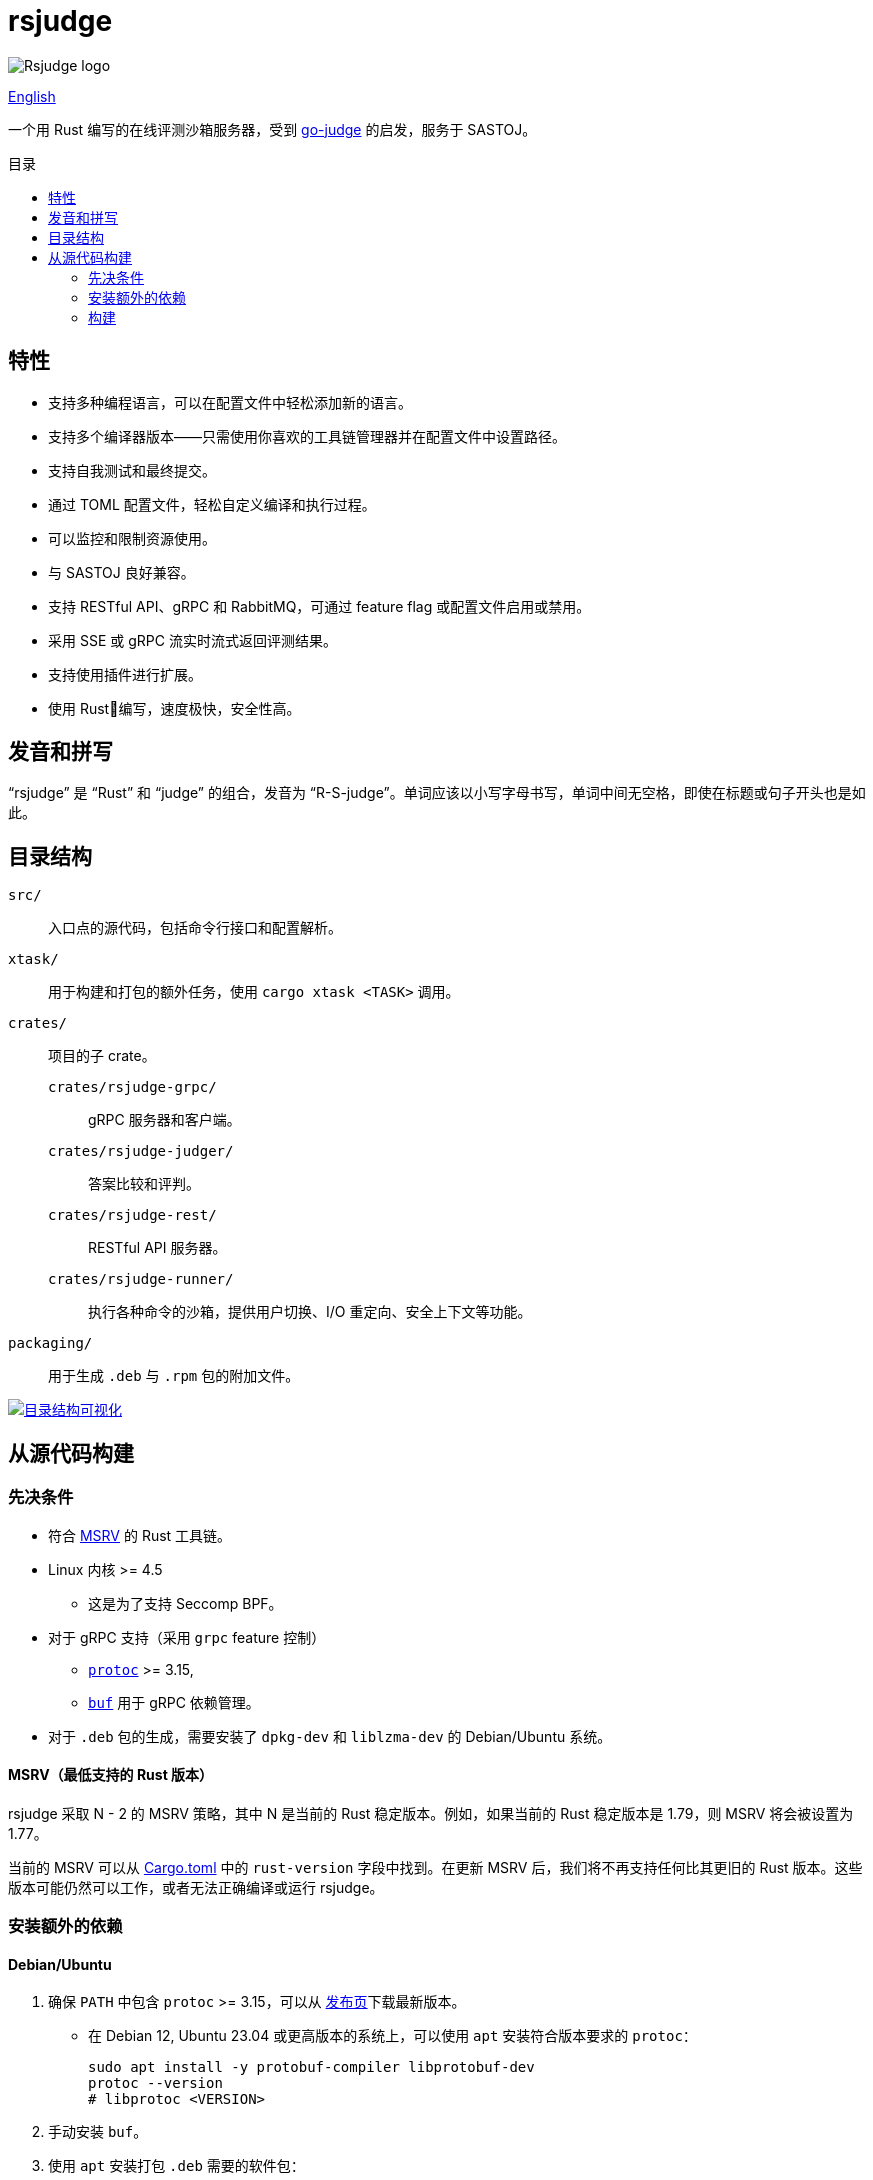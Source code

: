 = rsjudge
:lang: zh-CN
:toc: preamble
:toc-title: 目录

image:assets/rsjudge.svg[Rsjudge logo]

xref:README.adoc[English]

一个用 Rust 编写的在线评测沙箱服务器，受到 https://github.com/criyle/go-judge[go-judge] 的启发，服务于 SASTOJ。

== 特性

* 支持多种编程语言，可以在配置文件中轻松添加新的语言。
* 支持多个编译器版本——只需使用你喜欢的工具链管理器并在配置文件中设置路径。
* 支持自我测试和最终提交。
* 通过 TOML 配置文件，轻松自定义编译和执行过程。
* 可以监控和限制资源使用。
* 与 SASTOJ 良好兼容。
* 支持 RESTful API、gRPC 和 RabbitMQ，可通过 feature flag 或配置文件启用或禁用。
* 采用 SSE 或 gRPC 流实时流式返回评测结果。
* 支持使用插件进行扩展。
* 使用 Rust🦀编写，速度极快，安全性高。

== 发音和拼写

“rsjudge” 是 “Rust” 和 “judge” 的组合，发音为 “R-S-judge”。单词应该以小写字母书写，单词中间无空格，即使在标题或句子开头也是如此。

== 目录结构

`src/`::
    入口点的源代码，包括命令行接口和配置解析。
`xtask/`::
    用于构建和打包的额外任务，使用 `cargo xtask <TASK>` 调用。
`crates/`::
    项目的子 crate。
    `crates/rsjudge-grpc/`:::
        gRPC 服务器和客户端。
    `crates/rsjudge-judger/`:::
        答案比较和评判。
    `crates/rsjudge-rest/`:::
        RESTful API 服务器。
    `crates/rsjudge-runner/`:::
        执行各种命令的沙箱，提供用户切换、I/O 重定向、安全上下文等功能。
`packaging/`::
    用于生成 `.deb` 与 `.rpm` 包的附加文件。

https://mango-dune-07a8b7110.1.azurestaticapps.net/?repo=NJUPT-SAST%2Frsjudge[
    image:https://github.com/NJUPT-SAST/rsjudge/raw/diagram/diagram.svg[
        目录结构可视化
    ]
]

== 从源代码构建

=== 先决条件

* 符合 <<msrv, MSRV>> 的 Rust 工具链。
* Linux 内核 >= 4.5
** 这是为了支持 Seccomp BPF。
* 对于 gRPC 支持（采用 `grpc` feature 控制）
** https://github.com/protocolbuffers/protobuf?tab=readme-ov-file#protobuf-compiler-installation[`protoc`] >= 3.15,
** https://github.com/bufbuild/buf/[`buf`] 用于 gRPC 依赖管理。
* 对于 `.deb` 包的生成，需要安装了 `dpkg-dev` 和 `liblzma-dev` 的 Debian/Ubuntu 系统。

[#msrv]
==== MSRV（最低支持的 Rust 版本）

rsjudge 采取 N - 2 的 MSRV 策略，其中 N 是当前的 Rust 稳定版本。例如，如果当前的 Rust 稳定版本是 1.79，则 MSRV 将会被设置为 1.77。

当前的 MSRV 可以从 link:Cargo.toml[] 中的 `rust-version` 字段中找到。在更新 MSRV 后，我们将不再支持任何比其更旧的 Rust 版本。这些版本可能仍然可以工作，或者无法正确编译或运行 rsjudge。

=== 安装额外的依赖

==== Debian/Ubuntu

. 确保 `PATH` 中包含 `protoc` >= 3.15，可以从
https://github.com/protocolbuffers/protobuf/releases/[发布页]下载最新版本。

** 在 Debian 12, Ubuntu 23.04 或更高版本的系统上，可以使用 `apt` 安装符合版本要求的 `protoc`：
+
[,bash]
----
sudo apt install -y protobuf-compiler libprotobuf-dev
protoc --version
# libprotoc <VERSION>
----

. 手动安装 `buf`。

. 使用 `apt` 安装打包 `.deb` 需要的软件包：
+
[,bash]
----
sudo apt install -y dpkg-dev liblzma-dev
----

==== Alpine

[,bash]
----
sudo apk add lld protoc protobuf-dev

# 安装 `buf` 工具
curl -sSL -o buf \
  "https://github.com/bufbuild/buf/releases/download/latest/buf-Linux-$(uname -m)"
# 您可以用自己喜欢的目录替换 `/usr/local/bin`，并确保将其添加到 `PATH` 中。
sudo install -Dm755 buf /usr/local/bin/buf
----

==== Arch Linux

[,bash]
----
sudo pacman -S --needed lld protobuf buf
----

=== 构建

克隆仓库：

[,bash]
----
git clone https://github.com/NJUPT-SAST/rsjudge.git
cd rsjudge
----

使用 Cargo 构建项目：

[,bash]
----
cargo build --release
----

生成 `.deb` 包：

[,bash]
----
cargo xtask dist deb
----

生成的软件包位于 `target/debian` 目录下。
